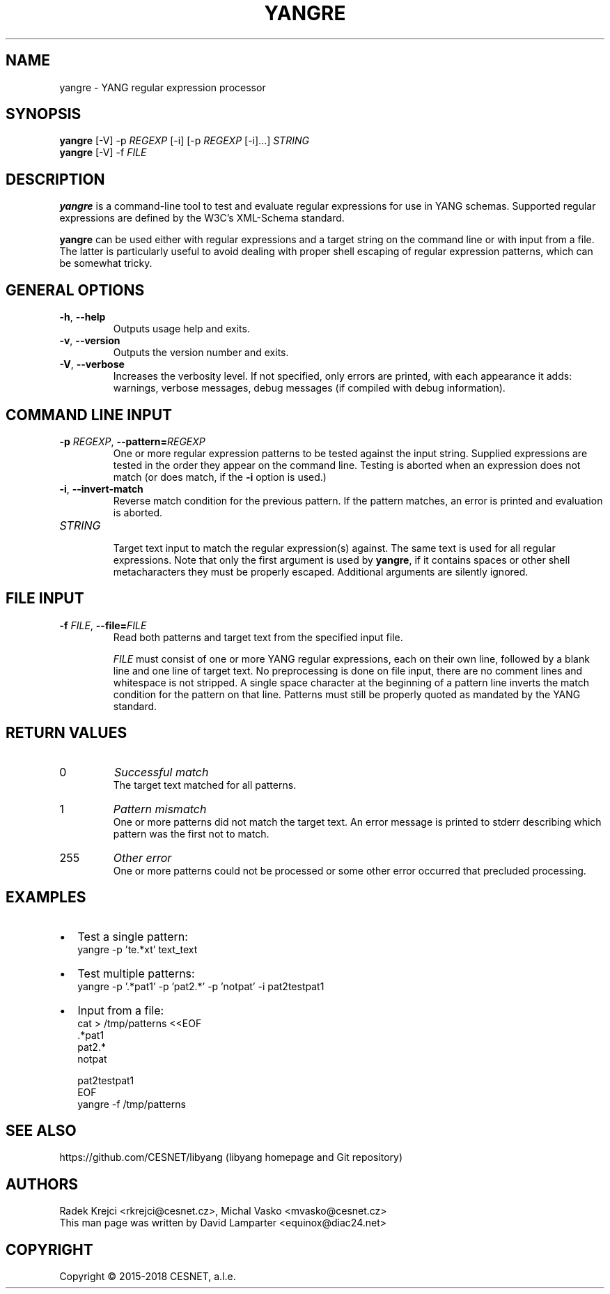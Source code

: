 .\" Manpage for yanglint.
.\" Process this file with
.\" groff -man -Tascii yangre.1
.\"

.TH YANGRE 1 "2018-11-09" "libyang"
.SH NAME
yangre \- YANG regular expression processor
.
.SH SYNOPSIS
.B yangre
[\-V] \-p \fIREGEXP\fP [\-i] [\-p \fIREGEXP\fP [\-i]...] \fISTRING\fP
.br
.B yangre
[\-V] \-f \fIFILE\fP
.
.SH DESCRIPTION
\fByangre\fP is a command-line tool to test and evaluate regular expressions
for use in YANG schemas.  Supported regular expressions are defined by the
W3C's XML-Schema standard.

\fByangre\fP can be used either with regular expressions and a target string
on the command line or with input from a file.  The latter is particularly
useful to avoid dealing with proper shell escaping of regular expression
patterns, which can be somewhat tricky.
.
.SH GENERAL OPTIONS
.TP
.BR "\-h\fR,\fP \-\^\-help"
.br
Outputs usage help and exits.
.TP
.BR "\-v\fR,\fP \-\^\-version"
.br
Outputs the version number and exits.
.TP
.BR "\-V\fR,\fP \-\^\-verbose"
Increases the verbosity level. If not specified, only errors are printed, with
each appearance it adds: warnings, verbose messages, debug messages (if compiled
with debug information).
.SH COMMAND LINE INPUT
.TP
.BR "\-p \fIREGEXP\fP\fR,\fP \-\^\-pattern=\fIREGEXP\fP"
.br
One or more regular expression patterns to be tested against the input
string.  Supplied expressions are tested in the order they appear on the
command line.  Testing is aborted when an expression does not match (or
does match, if the \fB-i\fP option is used.)
.TP
.BR "\-i\fR,\fP \-\^\-invert-match"
.br
Reverse match condition for the previous pattern.  If the pattern matches,
an error is printed and evaluation is aborted.
.TP
.BR "\fISTRING\fP"
.br
Target text input to match the regular expression(s) against.  The same
text is used for all regular expressions.  Note that only the first
argument is used by \fByangre\fP, if it contains spaces or other shell
metacharacters they must be properly escaped.  Additional arguments are
silently ignored.
.SH FILE INPUT
.TP
.BR "\-f \fIFILE\fP\fR,\fP \-\^\-file=\fIFILE\fP"
Read both patterns and target text from the specified input file.

\fIFILE\fP must consist of one or more YANG regular expressions, each on
their own line, followed by a blank line and one line of target text.  No
preprocessing is done on file input, there are no comment lines and
whitespace is not stripped.  A single space character at the beginning of
a pattern line inverts the match condition for the pattern on that line.
Patterns must still be properly quoted as mandated by the YANG standard.
.SH RETURN VALUES
.TP
0
.I Successful match
.br
The target text matched for all patterns.
.TP
1
.I Pattern mismatch
.br
One or more patterns did not match the target text.  An error message is
printed to stderr describing which pattern was the first not to match.
.TP
255
.I Other error
.br
One or more patterns could not be processed or some other error occurred that
precluded processing.
.SH EXAMPLES
.IP \[bu] 2
Test a single pattern:
    yangre -p 'te.*xt' text_text
.IP \[bu]
Test multiple patterns:
    yangre -p '.*pat1' -p 'pat2.*' -p 'notpat' -i pat2testpat1
.IP \[bu]
Input from a file:
    cat > /tmp/patterns <<EOF
    .*pat1
    pat2.*
     notpat

    pat2testpat1
    EOF
    yangre -f /tmp/patterns

.SH SEE ALSO
https://github.com/CESNET/libyang (libyang homepage and Git repository)
.
.SH AUTHORS
Radek Krejci <rkrejci@cesnet.cz>, Michal Vasko <mvasko@cesnet.cz>
.br
This man page was written by David Lamparter <equinox@diac24.net>
.
.SH COPYRIGHT
Copyright \(co 2015-2018 CESNET, a.l.e.
